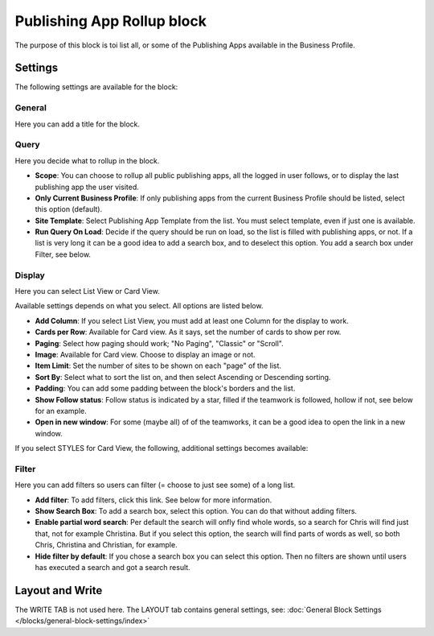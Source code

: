 Publishing App Rollup block
==============================

The purpose of this block is toi list all, or some of the Publishing Apps available in the Business Profile.

Settings
***********
The following settings are available for the block:

.. image:: publishing-app-rollup-settings-all.png

General
---------
Here you can add a title for the block.

.. image:: publishing-app-rollup-settings-general.png

Query
-----------
Here you decide what to rollup in the block.

.. image:: publishing-app-rollup-settings-query.png

+ **Scope**: You can choose to rollup all public publishing apps, all the logged in user follows, or to display the last publishing app the user visited.
+ **Only Current Business Profile**: If only publishing apps from the current Business Profile should be listed, select this option (default).
+ **Site Template**: Select Publishing App Template from the list. You must select template, even if just one is available.
+ **Run Query On Load**: Decide if the query should be run on load, so the list is filled with publishing apps, or not. If a list is very long it can be a good idea to add a search box, and to deselect this option. You add a search box under Filter, see below.

Display
--------
Here you can select List View or Card View.

.. image:: publishing-app-rollup-settings-display.png

Available settings depends on what you select. All options are listed below.

+ **Add Column**: If you select List View, you must add at least one Column for the display to work.
+ **Cards per Row**: Available for Card view. As it says, set the number of cards to show per row.
+ **Paging**: Select how paging should work; "No Paging", "Classic" or "Scroll".
+ **Image**: Available for Card view. Choose to display an image or not.
+ **Item Limit**: Set the number of sites to be shown on each "page" of the list.
+ **Sort By**: Select what to sort the list on, and then select Ascending or Descending sorting.
+ **Padding**: You can add some padding between the block's borders and the list.
+ **Show Follow status**: Follow status is indicated by a star, filled if the teamwork is followed, hollow if not, see below for an example.
+ **Open in new window**: For some (maybe all) of of the teamworks, it can be a good idea to open the link in a new window.

If you select STYLES for Card View, the following, additional settings becomes available:

.. image:: publishing-app-rollup-settings-styles.png

Filter
------------------
Here you can add filters so users can filter (= choose to just see some) of a long list.

.. image:: publishing-app-rollup-settings-filter.png

+ **Add filter**: To add filters, click this link. See below for more information.
+ **Show Search Box**: To add a search box, select this option. You can do that without adding filters.
+ **Enable partial word search**: Per default the search will onfly find whole words, so a search for Chris will find just that, not for example Christina. But if you select this option, the search will find parts of words as well, so both Chris, Christina and Christian, for example.
+ **Hide filter by default**: If you chose a search box you can select this option. Then no filters are shown until users has executed a search and got a search result.

Layout and Write
*********************
The WRITE TAB is not used here. The LAYOUT tab contains general settings, see: :doc:`General Block Settings </blocks/general-block-settings/index>`

